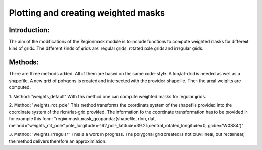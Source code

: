 =================================================
Plotting and creating weighted masks
=================================================

Introduction:
-------------
The aim of the modifications of the Regionmask module is to include functions to compute weighted masks for different kind of grids.
The different kinds of grids are: regular grids, rotated pole grids and irregular grids.

Methods:
-------------
There are three methods added. All of them are based on the same code-style. A lon/lat-drid is needed as well as a shapefile.
A new grid of polygons is created and intersected with the provided shapefile. Then the areal weights are computed.

1. Method: "weights_default"
With this method one can compute weighted masks for regular grids.

2. Method: "weights_rot_pole"
This method transforms the coordinate system of the shapefile provided into the coordinate system of the rlon/rlat-grid provided.
The information fo the coordinate transformation has to be provided in for example this form:
"regionmask.mask_geopandas(shapefile, rlon, rlat, method="weights_rot_pole",pole_longitude=-162,pole_latitude=39.25,central_rotated_longitude=0, globe='WGS84')"

3. Method: "weights_irregular"
This is a work in progress. The polygonal grid created is not cruvilinear, but rectilinear, the method delivers therefore an approximiation.
